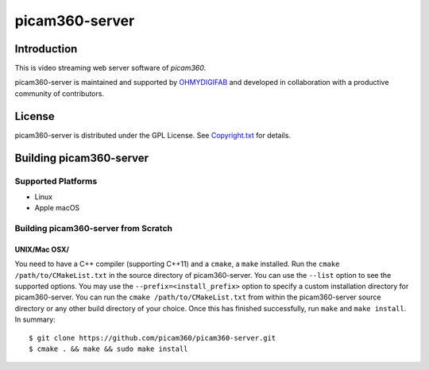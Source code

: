 picam360-server
****************

Introduction
============

This is video streaming web server software of `picam360`.

.. _`picam360`: https://www.picam360.com

picam360-server is maintained and supported by `OHMYDIGIFAB`_ and developed in
collaboration with a productive community of contributors.

.. _`OHMYDIGIFAB`: http://www.ohmydigifab.com/

License
=======

picam360-server is distributed under the GPL License.
See `Copyright.txt`_ for details.

.. _`Copyright.txt`: Copyright.txt

Building picam360-server
==============

Supported Platforms
-------------------

* Linux
* Apple macOS

Building picam360-server from Scratch
---------------------------

UNIX/Mac OSX/
^^^^^^^^^^^^^

You need to have a C++ compiler (supporting C++11) and a ``cmake``, a ``make`` installed.
Run the ``cmake /path/to/CMakeList.txt`` in the source directory of picam360-server.
You can use the ``--list`` option to see the supported options.
You may use the ``--prefix=<install_prefix>`` option to specify a custom
installation directory for picam360-server. You can run the ``cmake /path/to/CMakeList.txt`` from
within the picam360-server source directory or any other build directory of your
choice. Once this has finished successfully, run ``make`` and
``make install``.  In summary::

 $ git clone https://github.com/picam360/picam360-server.git
 $ cmake . && make && sudo make install
